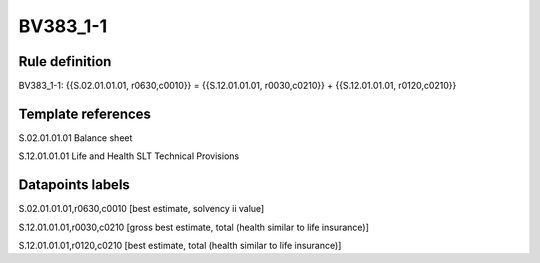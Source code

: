 =========
BV383_1-1
=========

Rule definition
---------------

BV383_1-1: {{S.02.01.01.01, r0630,c0010}} = {{S.12.01.01.01, r0030,c0210}} + {{S.12.01.01.01, r0120,c0210}}


Template references
-------------------

S.02.01.01.01 Balance sheet

S.12.01.01.01 Life and Health SLT Technical Provisions


Datapoints labels
-----------------

S.02.01.01.01,r0630,c0010 [best estimate, solvency ii value]

S.12.01.01.01,r0030,c0210 [gross best estimate, total (health similar to life insurance)]

S.12.01.01.01,r0120,c0210 [best estimate, total (health similar to life insurance)]



